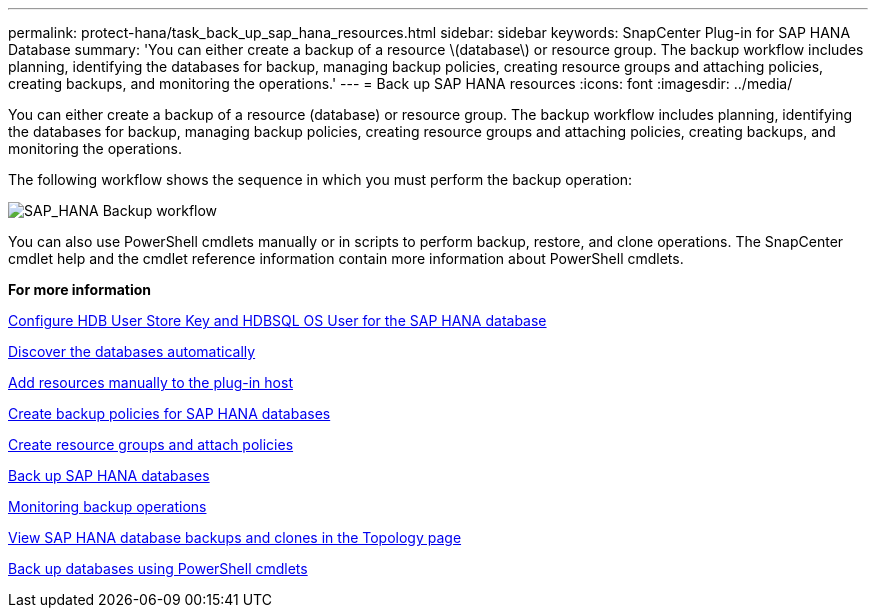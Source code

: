 ---
permalink: protect-hana/task_back_up_sap_hana_resources.html
sidebar: sidebar
keywords: SnapCenter Plug-in for SAP HANA Database
summary: 'You can either create a backup of a resource \(database\) or resource group. The backup workflow includes planning, identifying the databases for backup, managing backup policies, creating resource groups and attaching policies, creating backups, and monitoring the operations.'
---
= Back up SAP HANA resources
:icons: font
:imagesdir: ../media/

[.lead]
You can either create a backup of a resource (database) or resource group. The backup workflow includes planning, identifying the databases for backup, managing backup policies, creating resource groups and attaching policies, creating backups, and monitoring the operations.

The following workflow shows the sequence in which you must perform the backup operation:

image::../media/sap_hana_backup_workflow.png[SAP_HANA Backup workflow]

You can also use PowerShell cmdlets manually or in scripts to perform backup, restore, and clone operations. The SnapCenter cmdlet help and the cmdlet reference information contain more information about PowerShell cmdlets.

*For more information*

link:task_configure_hdb_user_store_key_and_hdbsql_os_user_for_the_sap_hana_database.adoc[Configure HDB User Store Key and HDBSQL OS User for the SAP HANA database]

link:task_discover_the_databases_automatically.adoc[Discover the databases automatically]

link:task_add_resources_manually_to_the_plug_in_host.adoc[Add resources manually to the plug-in host]

link:task_create_backup_policies_for_sap_hana_databases.adoc[Create backup policies for SAP HANA databases]

link:task_create_resource_groups_and_attach_policies.adoc[Create resource groups and attach policies]

link:task_back_up_sap_hana_databases.adoc[Back up SAP HANA databases]

link:task_monitor_hana_databases_backup_operations.adoc[Monitoring backup operations]

link:task_view_sap_hana_database_backups_and_clones_in_the_topology_page_sap_hana.adoc[View SAP HANA database backups and clones in the Topology page]

link:task_back_up_databases_using_powershell_cmdlets_sap_hana.adoc[Back up databases using PowerShell cmdlets]
